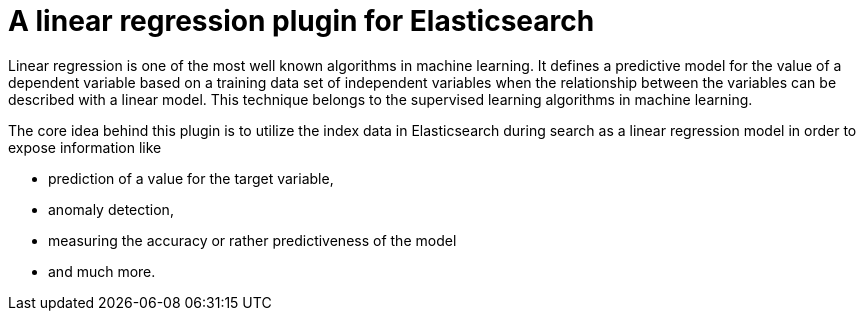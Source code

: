 # A linear regression plugin for Elasticsearch

Linear regression is one of the most well known algorithms in machine learning. It defines a predictive model for the value
of a dependent variable based on a training data set of independent variables when the relationship between the variables can be
described with a linear model. This technique belongs to the supervised learning algorithms in machine learning.

The core idea behind this plugin is to utilize the index data in Elasticsearch during search 
as a linear regression model in order to expose information like

* prediction of a value for the target variable,
* anomaly detection,
* measuring the accuracy or rather predictiveness of the model
* and much more.
